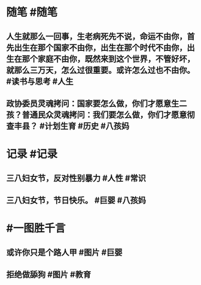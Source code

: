 #+类型: 2203
#+日期: [[2022_03_08]]
#+主页: [[归档202203]]
#+date: [[Mar 8th, 2022]]

* 随笔 #随笔
** 人生就那么一回事，生老病死先不说，命运不由你，首先出生在那个国家不由你，出生在那个时代不由你，出生在那个家庭不由你，既然来到这个世界，不管好坏，就那么三万天，怎么过很重要。或许怎么过也不由你。 ​​​ #读书与思考 #人生
** 政协委员灵魂拷问：国家要怎么做，你们才愿意生二孩？普通民众灵魂拷问：我们要怎么做，你们才愿意彻查丰县？ #计划生育 #历史 #八孩妈
* 记录 #记录
** 三八妇女节，反对性别暴力 #人性 #常识
[[https://nas.qysit.com:2046/geekpanshi/diaryshare/-/raw/main/assets/2022-03-07-20-28-52.jpeg]]
** 三八妇女节，节日快乐。 #巨婴 #八孩妈
[[https://nas.qysit.com:2046/geekpanshi/diaryshare/-/raw/main/assets/2022-03-07-23-46-45.jpeg]]
* #一图胜千言
** 或许你只是个路人甲 #图片 #巨婴
[[https://nas.qysit.com:2046/geekpanshi/diaryshare/-/raw/main/assets/2022-03-07-20-25-00.jpeg]]
** 拒绝做舔狗 #图片 #教育
[[https://nas.qysit.com:2046/geekpanshi/diaryshare/-/raw/main/assets/2022-03-07-20-25-36.jpeg]]